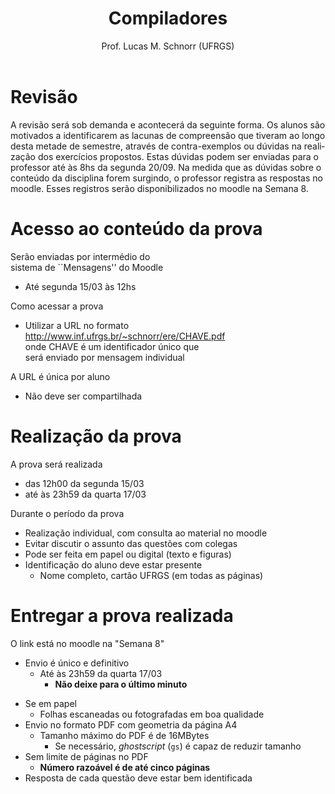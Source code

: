 # -*- coding: utf-8 -*-
# -*- mode: org -*-
#+startup: beamer overview indent
#+LANGUAGE: pt-br
#+TAGS: noexport(n)
#+EXPORT_EXCLUDE_TAGS: noexport
#+EXPORT_SELECT_TAGS: export

#+Title: Compiladores
#+Author: Prof. Lucas M. Schnorr (UFRGS)
#+Date: \copyleft

#+LaTeX_CLASS: beamer
#+LaTeX_CLASS_OPTIONS: [xcolor=dvipsnames, aspectratio=169, presentation]
#+OPTIONS: title:nil H:1 num:t toc:nil \n:nil @:t ::t |:t ^:t -:t f:t *:t <:t
#+LATEX_HEADER: \input{../org-babel.tex}

#+latex: \newcommand{\mytitle}{Prova #1}
#+latex: \mytitleslide

* Revisão

#+BEGIN_EXPORT latex
\begin{minipage}{.65\textwidth}
#+END_EXPORT
A revisão será sob demanda e acontecerá da seguinte forma. Os alunos
são motivados a identificarem as lacunas de compreensão que tiveram ao
longo desta metade de semestre, através de contra-exemplos ou dúvidas
na realização dos exercícios propostos. Estas dúvidas podem ser
enviadas para o professor até às 8hs da segunda 20/09. Na medida que
as dúvidas sobre o conteúdo da disciplina forem surgindo, o professor
registra as respostas no moodle. Esses registros serão
disponibilizados no moodle na Semana 8.
#+BEGIN_EXPORT latex
\end{minipage}
#+END_EXPORT

* Acesso ao conteúdo da prova

Serão enviadas por intermédio do \\
sistema de ``Mensagens'' do Moodle
- Até segunda 15/03 às 12hs

#+latex: \vfill

Como acessar a prova
- Utilizar a URL no formato \\
  http://www.inf.ufrgs.br/~schnorr/ere/CHAVE.pdf \\
  onde CHAVE é um identificador único que \\
  será enviado por mensagem individual

#+latex: \pause\bigskip

A URL é única por aluno
- Não deve ser compartilhada

* Realização da prova

A prova será realizada
- das 12h00 da segunda 15/03
- até às 23h59 da quarta 17/03

#+latex: \vfill\bigskip

Durante o período da prova
- Realização individual, com consulta ao material no moodle
- Evitar discutir o assunto das questões com colegas
- Pode ser feita em papel ou digital (texto e figuras)
- Identificação do aluno deve estar presente
  - Nome completo, cartão UFRGS (em todas as páginas)

* Entregar a prova realizada

O link está no moodle na "Semana 8"
- Envio é único e definitivo
  - Até às 23h59 da quarta 17/03
    - *Não deixe para o último minuto*

#+latex: \pause\bigskip

- Se em papel
  - Folhas escaneadas ou fotografadas em boa qualidade
- Envio no formato PDF com geometria da página A4
  - Tamanho máximo do PDF é de 16MBytes
    - Se necessário, /ghostscript/ (~gs~) é capaz de reduzir tamanho
- Sem limite de páginas no PDF
  - *Número razoável é de até cinco páginas*
- Resposta de cada questão deve estar bem identificada

#+latex: \pause



